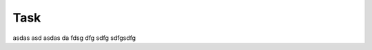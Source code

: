 ******************************************
Task
******************************************


asdas asd asdas da fdsg dfg sdfg sdfgsdfg 
